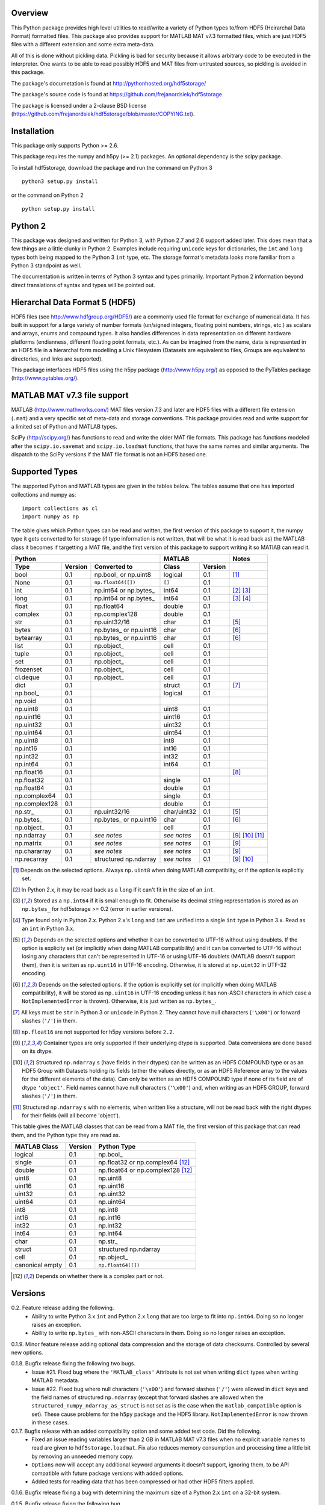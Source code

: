 Overview
========

This Python package provides high level utilities to read/write a
variety of Python types to/from HDF5 (Heirarchal Data Format) formatted
files. This package also provides support for MATLAB MAT v7.3 formatted
files, which are just HDF5 files with a different extension and some
extra meta-data.

All of this is done without pickling data. Pickling is bad for security
because it allows arbitrary code to be executed in the interpreter. One
wants to be able to read possibly HDF5 and MAT files from untrusted
sources, so pickling is avoided in this package.

The package's documetation is found at
http://pythonhosted.org/hdf5storage/

The package's source code is found at
https://github.com/frejanordsiek/hdf5storage

The package is licensed under a 2-clause BSD license
(https://github.com/frejanordsiek/hdf5storage/blob/master/COPYING.txt).

Installation
============

This package only supports Python >= 2.6.

This package requires the numpy and h5py (>= 2.1) packages. An optional
dependency is the scipy package.

To install hdf5storage, download the package and run the command on
Python 3 ::

    python3 setup.py install

or the command on Python 2 ::

    python setup.py install

Python 2
========

This package was designed and written for Python 3, with Python 2.7 and
2.6 support added later. This does mean that a few things are a little
clunky in Python 2. Examples include requiring ``unicode`` keys for
dictionaries, the ``int`` and ``long`` types both being mapped to the
Python 3 ``int`` type, etc. The storage format's metadata looks more
familiar from a Python 3 standpoint as well.

The documentation is written in terms of Python 3 syntax and types
primarily. Important Python 2 information beyond direct translations of
syntax and types will be pointed out.

Hierarchal Data Format 5 (HDF5)
===============================

HDF5 files (see http://www.hdfgroup.org/HDF5/) are a commonly used file
format for exchange of numerical data. It has built in support for a
large variety of number formats (un/signed integers, floating point
numbers, strings, etc.) as scalars and arrays, enums and compound types.
It also handles differences in data representation on different hardware
platforms (endianness, different floating point formats, etc.). As can
be imagined from the name, data is represented in an HDF5 file in a
hierarchal form modelling a Unix filesystem (Datasets are equivalent to
files, Groups are equivalent to directories, and links are supported).

This package interfaces HDF5 files using the h5py package
(http://www.h5py.org/) as opposed to the PyTables package
(http://www.pytables.org/).

MATLAB MAT v7.3 file support
============================

MATLAB (http://www.mathworks.com/) MAT files version 7.3 and later are
HDF5 files with a different file extension (``.mat``) and a very
specific set of meta-data and storage conventions. This package provides
read and write support for a limited set of Python and MATLAB types.

SciPy (http://scipy.org/) has functions to read and write the older MAT
file formats. This package has functions modeled after the
``scipy.io.savemat`` and ``scipy.io.loadmat`` functions, that have the
same names and similar arguments. The dispatch to the SciPy versions if
the MAT file format is not an HDF5 based one.

Supported Types
===============

The supported Python and MATLAB types are given in the tables below.
The tables assume that one has imported collections and numpy as::

    import collections as cl
    import numpy as np

The table gives which Python types can be read and written, the first
version of this package to support it, the numpy type it gets
converted to for storage (if type information is not written, that
will be what it is read back as) the MATLAB class it becomes if
targetting a MAT file, and the first version of this package to
support writing it so MATlAB can read it.

+---------------+---------+-------------------------+-------------+---------+------------------+
| Python                                            | MATLAB                | Notes            |
+---------------+---------+-------------------------+-------------+---------+------------------+
| Type          | Version | Converted to            | Class       | Version |                  |
+===============+=========+=========================+=============+=========+==================+
| bool          | 0.1     | np.bool\_ or np.uint8   | logical     | 0.1     | [1]_             |
+---------------+---------+-------------------------+-------------+---------+------------------+
| None          | 0.1     | ``np.float64([])``      | ``[]``      | 0.1     |                  |
+---------------+---------+-------------------------+-------------+---------+------------------+
| int           | 0.1     | np.int64 or np.bytes\_  | int64       | 0.1     | [2]_ [3]_        |
+---------------+---------+-------------------------+-------------+---------+------------------+
| long          | 0.1     | np.int64 or np.bytes\_  | int64       | 0.1     | [3]_ [4]_        |
+---------------+---------+-------------------------+-------------+---------+------------------+
| float         | 0.1     | np.float64              | double      | 0.1     |                  |
+---------------+---------+-------------------------+-------------+---------+------------------+
| complex       | 0.1     | np.complex128           | double      | 0.1     |                  |
+---------------+---------+-------------------------+-------------+---------+------------------+
| str           | 0.1     | np.uint32/16            | char        | 0.1     | [5]_             |
+---------------+---------+-------------------------+-------------+---------+------------------+
| bytes         | 0.1     | np.bytes\_ or np.uint16 | char        | 0.1     | [6]_             |
+---------------+---------+-------------------------+-------------+---------+------------------+
| bytearray     | 0.1     | np.bytes\_ or np.uint16 | char        | 0.1     | [6]_             |
+---------------+---------+-------------------------+-------------+---------+------------------+
| list          | 0.1     | np.object\_             | cell        | 0.1     |                  |
+---------------+---------+-------------------------+-------------+---------+------------------+
| tuple         | 0.1     | np.object\_             | cell        | 0.1     |                  |
+---------------+---------+-------------------------+-------------+---------+------------------+
| set           | 0.1     | np.object\_             | cell        | 0.1     |                  |
+---------------+---------+-------------------------+-------------+---------+------------------+
| frozenset     | 0.1     | np.object\_             | cell        | 0.1     |                  |
+---------------+---------+-------------------------+-------------+---------+------------------+
| cl.deque      | 0.1     | np.object\_             | cell        | 0.1     |                  |
+---------------+---------+-------------------------+-------------+---------+------------------+
| dict          | 0.1     |                         | struct      | 0.1     | [7]_             |
+---------------+---------+-------------------------+-------------+---------+------------------+
| np.bool\_     | 0.1     |                         | logical     | 0.1     |                  |
+---------------+---------+-------------------------+-------------+---------+------------------+
| np.void       | 0.1     |                         |             |         |                  |
+---------------+---------+-------------------------+-------------+---------+------------------+
| np.uint8      | 0.1     |                         | uint8       | 0.1     |                  |
+---------------+---------+-------------------------+-------------+---------+------------------+
| np.uint16     | 0.1     |                         | uint16      | 0.1     |                  |
+---------------+---------+-------------------------+-------------+---------+------------------+
| np.uint32     | 0.1     |                         | uint32      | 0.1     |                  |
+---------------+---------+-------------------------+-------------+---------+------------------+
| np.uint64     | 0.1     |                         | uint64      | 0.1     |                  |
+---------------+---------+-------------------------+-------------+---------+------------------+
| np.uint8      | 0.1     |                         | int8        | 0.1     |                  |
+---------------+---------+-------------------------+-------------+---------+------------------+
| np.int16      | 0.1     |                         | int16       | 0.1     |                  |
+---------------+---------+-------------------------+-------------+---------+------------------+
| np.int32      | 0.1     |                         | int32       | 0.1     |                  |
+---------------+---------+-------------------------+-------------+---------+------------------+
| np.int64      | 0.1     |                         | int64       | 0.1     |                  |
+---------------+---------+-------------------------+-------------+---------+------------------+
| np.float16    | 0.1     |                         |             |         | [8]_             |
+---------------+---------+-------------------------+-------------+---------+------------------+
| np.float32    | 0.1     |                         | single      | 0.1     |                  |
+---------------+---------+-------------------------+-------------+---------+------------------+
| np.float64    | 0.1     |                         | double      | 0.1     |                  |
+---------------+---------+-------------------------+-------------+---------+------------------+
| np.complex64  | 0.1     |                         | single      | 0.1     |                  |
+---------------+---------+-------------------------+-------------+---------+------------------+
| np.complex128 | 0.1     |                         | double      | 0.1     |                  |
+---------------+---------+-------------------------+-------------+---------+------------------+
| np.str\_      | 0.1     | np.uint32/16            | char/uint32 | 0.1     | [5]_             |
+---------------+---------+-------------------------+-------------+---------+------------------+
| np.bytes\_    | 0.1     | np.bytes\_ or np.uint16 | char        | 0.1     | [6]_             |
+---------------+---------+-------------------------+-------------+---------+------------------+
| np.object\_   | 0.1     |                         | cell        | 0.1     |                  |
+---------------+---------+-------------------------+-------------+---------+------------------+
| np.ndarray    | 0.1     | *see notes*             | *see notes* | 0.1     | [9]_ [10]_ [11]_ |
+---------------+---------+-------------------------+-------------+---------+------------------+
| np.matrix     | 0.1     | *see notes*             | *see notes* | 0.1     | [9]_             |
+---------------+---------+-------------------------+-------------+---------+------------------+
| np.chararray  | 0.1     | *see notes*             | *see notes* | 0.1     | [9]_             |
+---------------+---------+-------------------------+-------------+---------+------------------+
| np.recarray   | 0.1     | structured np.ndarray   | *see notes* | 0.1     | [9]_ [10]_       |
+---------------+---------+-------------------------+-------------+---------+------------------+

.. [1] Depends on the selected options. Always ``np.uint8`` when doing
       MATLAB compatiblity, or if the option is explicitly set.
.. [2] In Python 2.x, it may be read back as a ``long`` if it can't fit
       in the size of an ``int``.
.. [3] Stored as a ``np.int64`` if it is small enough to fit. Otherwise
       its decimal string representation is stored as an ``np.bytes_``
       for hdf5storage >= 0.2 (error in earlier versions).
.. [4] Type found only in Python 2.x. Python 2.x's ``long`` and ``int``
       are unified into a single ``int`` type in Python 3.x. Read as an
       ``int`` in Python 3.x.
.. [5] Depends on the selected options and whether it can be converted
       to UTF-16 without using doublets. If the option is explicity set
       (or implicitly when doing MATLAB compatibility) and it can be
       converted to UTF-16 without losing any characters that can't be
       represented in UTF-16 or using UTF-16 doublets (MATLAB doesn't
       support them), then it is written as ``np.uint16`` in UTF-16
       encoding. Otherwise, it is stored at ``np.uint32`` in UTF-32
       encoding.
.. [6] Depends on the selected options. If the option is explicitly set
       (or implicitly when doing MATLAB compatibility), it will be
       stored as ``np.uint16`` in UTF-16 encoding unless it has
       non-ASCII characters in which case a ``NotImplementedError`` is
       thrown). Otherwise, it is just written as ``np.bytes_``.
.. [7] All keys must be ``str`` in Python 3 or ``unicode`` in Python 2.
       They cannot have null characters (``'\x00'``) or forward slashes
       (``'/'``) in them.
.. [8] ``np.float16`` are not supported for h5py versions before
       ``2.2``.
.. [9] Container types are only supported if their underlying dtype is
       supported. Data conversions are done based on its dtype.
.. [10] Structured ``np.ndarray`` s (have fields in their dtypes) can be
        written as an HDF5 COMPOUND type or as an HDF5 Group with
        Datasets holding its fields (either the values directly, or as
        an HDF5 Reference array to the values for the different elements
        of the data). Can only be written as an HDF5 COMPOUND type if
        none of its field are of dtype ``'object'``. Field names cannot
        have null characters (``'\x00'``) and, when writing as an HDF5
        GROUP, forward slashes (``'/'``) in them.
.. [11] Structured ``np.ndarray`` s with no elements, when written like a
        structure, will not be read back with the right dtypes for their
        fields (will all become 'object').

This table gives the MATLAB classes that can be read from a MAT file,
the first version of this package that can read them, and the Python
type they are read as.

+-----------------+---------+-----------------------------------+
| MATLAB Class    | Version | Python Type                       |
+=================+=========+===================================+
| logical         | 0.1     | np.bool\_                         |
+-----------------+---------+-----------------------------------+
| single          | 0.1     | np.float32 or np.complex64 [12]_  |
+-----------------+---------+-----------------------------------+
| double          | 0.1     | np.float64 or np.complex128 [12]_ |
+-----------------+---------+-----------------------------------+
| uint8           | 0.1     | np.uint8                          |
+-----------------+---------+-----------------------------------+
| uint16          | 0.1     | np.uint16                         |
+-----------------+---------+-----------------------------------+
| uint32          | 0.1     | np.uint32                         |
+-----------------+---------+-----------------------------------+
| uint64          | 0.1     | np.uint64                         |
+-----------------+---------+-----------------------------------+
| int8            | 0.1     | np.int8                           |
+-----------------+---------+-----------------------------------+
| int16           | 0.1     | np.int16                          |
+-----------------+---------+-----------------------------------+
| int32           | 0.1     | np.int32                          |
+-----------------+---------+-----------------------------------+
| int64           | 0.1     | np.int64                          |
+-----------------+---------+-----------------------------------+
| char            | 0.1     | np.str\_                          |
+-----------------+---------+-----------------------------------+
| struct          | 0.1     | structured np.ndarray             |
+-----------------+---------+-----------------------------------+
| cell            | 0.1     | np.object\_                       |
+-----------------+---------+-----------------------------------+
| canonical empty | 0.1     | ``np.float64([])``                |
+-----------------+---------+-----------------------------------+

.. [12] Depends on whether there is a complex part or not.


Versions
========

0.2. Feature release adding the following.
     * Ability to write Python 3.x ``int`` and Python 2.x ``long`` that
       are too large to fit into ``np.int64``. Doing so no longer
       raises an exception.
     * Ability to write ``np.bytes_`` with non-ASCII characters in them.
       Doing so no longer raises an exception.

0.1.9. Minor feature release adding optional data compression and the storage of data checksums. Controlled by several new options.

0.1.8. Bugfix release fixing the following two bugs.
       * Issue #21. Fixed bug where the ``'MATLAB_class'`` Attribute is
         not set when writing ``dict`` types when writing MATLAB
         metadata.
       * Issue #22. Fixed bug where null characters (``'\x00'``) and
         forward slashes (``'/'``) were allowed in ``dict`` keys and the
         field names of structured ``np.ndarray`` (except that forward
         slashes are allowed when the
         ``structured_numpy_ndarray_as_struct`` is not set as is the
         case when the ``matlab_compatible`` option is set). These
         cause problems for the ``h5py`` package and the HDF5 library.
         ``NotImplementedError`` is now thrown in these cases.

0.1.7. Bugfix release with an added compatibility option and some added test code. Did the following.
       * Fixed an issue reading variables larger than 2 GB in MATLAB
         MAT v7.3 files when no explicit variable names to read are
         given to ``hdf5storage.loadmat``. Fix also reduces memory
         consumption and processing time a little bit by removing an
         unneeded memory copy.
       * ``Options`` now will accept any additional keyword arguments it
         doesn't support, ignoring them, to be API compatible with future
         package versions with added options.
       * Added tests for reading data that has been compressed or had
         other HDF5 filters applied.

0.1.6. Bugfix release fixing a bug with determining the maximum size of a Python 2.x ``int`` on a 32-bit system.

0.1.5. Bugfix release fixing the following bug.
       * Fixed bug where an ``int`` could be stored that is too big to
         fit into an ``int`` when read back in Python 2.x. When it is
         too big, it is converted to a ``long``.
       * Fixed a bug where an ``int`` or ``long`` that is too big to
	 big to fit into an ``np.int64`` raised the wrong exception.
       * Fixed bug where fields names for structured ``np.ndarray`` with
         non-ASCII characters (assumed to be UTF-8 encoded in
         Python 2.x) can't be read or written properly.
       * Fixed bug where ``np.bytes_`` with non-ASCII characters can
         were converted incorrectly to UTF-16 when that option is set
         (set implicitly when doing MATLAB compatibility). Now, it throws
         a ``NotImplementedError``.

0.1.4. Bugfix release fixing the following bugs. Thanks goes to `mrdomino <https://github.com/mrdomino>`_ for writing the bug fixes.
       * Fixed bug where ``dtype`` is used as a keyword parameter of
         ``np.ndarray.astype`` when it is a positional argument.
       * Fixed error caused by ``h5py.__version__`` being absent on
         Ubuntu 12.04.

0.1.3. Bugfix release fixing the following bug.
       * Fixed broken ability to correctly read and write empty
         structured ``np.ndarray`` (has fields).

0.1.2. Bugfix release fixing the following bugs.
       * Removed mistaken support for ``np.float16`` for h5py versions
         before ``2.2`` since that was when support for it was
         introduced.
       * Structured ``np.ndarray`` where one or more fields is of the
         ``'object'`` dtype can now be written without an error when
         the ``structured_numpy_ndarray_as_struct`` option is not set.
         They are written as an HDF5 Group, as if the option was set.
       * Support for the ``'MATLAB_fields'`` Attribute for data types
         that are structures in MATLAB has been added for when the
         version of the h5py package being used is ``2.3`` or greater.
         Support is still missing for earlier versions (this package
         requires a minimum version of ``2.1``).
       * The check for non-unicode string keys (``str`` in Python 3 and
         ``unicode`` in Python 2) in the type ``dict`` is done right
         before any changes are made to the HDF5 file instead of in the
         middle so that no changes are applied if an invalid key is
         present.
       * HDF5 userblock set with the proper metadata for MATLAB support
         right at the beginning of when data is being written to an HDF5
         file instead of at the end, meaning the writing can crash and
         the file will still be a valid MATLAB file.

0.1.1. Bugfix release fixing the following bugs.
       * ``str`` is now written like ``numpy.str_`` instead of
         ``numpy.bytes_``.
       * Complex numbers where the real or imaginary part are ``nan``
         but the other part are not are now read correctly as opposed
         to setting both parts to ``nan``.
       * Fixed bugs in string conversions on Python 2 resulting from
         ``str.decode()`` and ``unicode.encode()`` not taking the same
         keyword arguments as in Python 3.
       * MATLAB structure arrays can now be read without producing an
         error on Python 2.
       * ``numpy.str_`` now written as ``numpy.uint16`` on Python 2 if
         the ``convert_numpy_str_to_utf16`` option is set and the
         conversion can be done without using UTF-16 doublets, instead
         of always writing them as ``numpy.uint32``.

0.1. Initial version.
